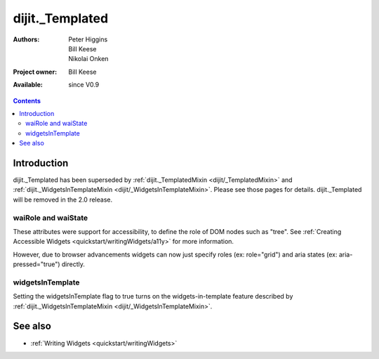 .. _dijit/_Templated:

================
dijit._Templated
================

:Authors: Peter Higgins, Bill Keese, Nikolai Onken
:Project owner: Bill Keese
:Available: since V0.9

.. contents::
   :depth: 2


Introduction
============

dijit._Templated has been superseded by :ref:`dijit._TemplatedMixin <dijit/_TemplatedMixin>`
and :ref:`dijit._WidgetsInTemplateMixin <dijit/_WidgetsInTemplateMixin>`.
Please see those pages for details.
dijit._Templated will be removed in the 2.0 release.


waiRole and waiState
--------------------

These attributes were support for accessibility, to define the role of DOM nodes such as "tree".
See :ref:`Creating Accessible Widgets <quickstart/writingWidgets/a11y>` for more information.

However, due to browser advancements widgets can now just specify roles (ex: role="grid") and aria states (ex: aria-pressed="true") directly.


widgetsInTemplate
-----------------

Setting the widgetsInTemplate flag to true turns on the widgets-in-template feature described by  :ref:`dijit._WidgetsInTemplateMixin <dijit/_WidgetsInTemplateMixin>`.


See also
========

* :ref:`Writing Widgets <quickstart/writingWidgets>`

